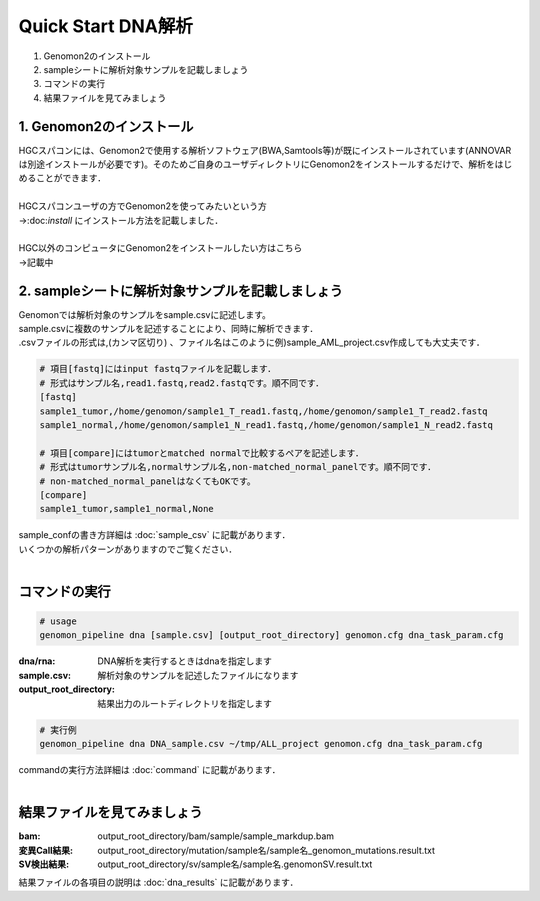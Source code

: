 ========================================
Quick Start DNA解析
========================================

#. Genomon2のインストール
#. sampleシートに解析対象サンプルを記載しましょう
#. コマンドの実行
#. 結果ファイルを見てみましょう

1. Genomon2のインストール
^^^^^^^^
| HGCスパコンには、Genomon2で使用する解析ソフトウェア(BWA,Samtools等)が既にインストールされています(ANNOVARは別途インストールが必要です)。そのためご自身のユーザディレクトリにGenomon2をインストールするだけで、解析をはじめることができます．
|
| HGCスパコンユーザの方でGenomon2を使ってみたいという方
| →:doc:`install` にインストール方法を記載しました．
|
| HGC以外のコンピュータにGenomon2をインストールしたい方はこちら
| →記載中

2. sampleシートに解析対象サンプルを記載しましょう
^^^^^^^^

| Genomonでは解析対象のサンプルをsample.csvに記述します。
| sample.csvに複数のサンプルを記述することにより、同時に解析できます．
| .csvファイルの形式は,(カンマ区切り) 、ファイル名はこのように例)sample_AML_project.csv作成しても大丈夫です．

.. code-block:: bash
  
  # 項目[fastq]にはinput fastqファイルを記載します．
  # 形式はサンプル名,read1.fastq,read2.fastqです。順不同です．
  [fastq]
  sample1_tumor,/home/genomon/sample1_T_read1.fastq,/home/genomon/sample1_T_read2.fastq
  sample1_normal,/home/genomon/sample1_N_read1.fastq,/home/genomon/sample1_N_read2.fastq

  # 項目[compare]にはtumorとmatched normalで比較するペアを記述します．
  # 形式はtumorサンプル名,normalサンプル名,non-matched_normal_panelです。順不同です．
  # non-matched_normal_panelはなくてもOKです。
  [compare]
  sample1_tumor,sample1_normal,None

| sample_confの書き方詳細は :doc:`sample_csv` に記載があります．
| いくつかの解析パターンがありますのでご覧ください．
| 

コマンドの実行
^^^^^^^^

.. code-block:: bash
  
  # usage
  genomon_pipeline dna [sample.csv] [output_root_directory] genomon.cfg dna_task_param.cfg
  
:dna/rna: DNA解析を実行するときはdnaを指定します
:sample.csv: 解析対象のサンプルを記述したファイルになります
:output_root_directory: 結果出力のルートディレクトリを指定します

.. code-block:: bash

  # 実行例
  genomon_pipeline dna DNA_sample.csv ~/tmp/ALL_project genomon.cfg dna_task_param.cfg

| commandの実行方法詳細は :doc:`command` に記載があります．
| 

結果ファイルを見てみましょう
^^^^^^^^
:bam: output_root_directory/bam/sample/sample_markdup.bam
:変異Call結果: output_root_directory/mutation/sample名/sample名_genomon_mutations.result.txt
:SV検出結果: output_root_directory/sv/sample名/sample名.genomonSV.result.txt

| 結果ファイルの各項目の説明は :doc:`dna_results` に記載があります．

